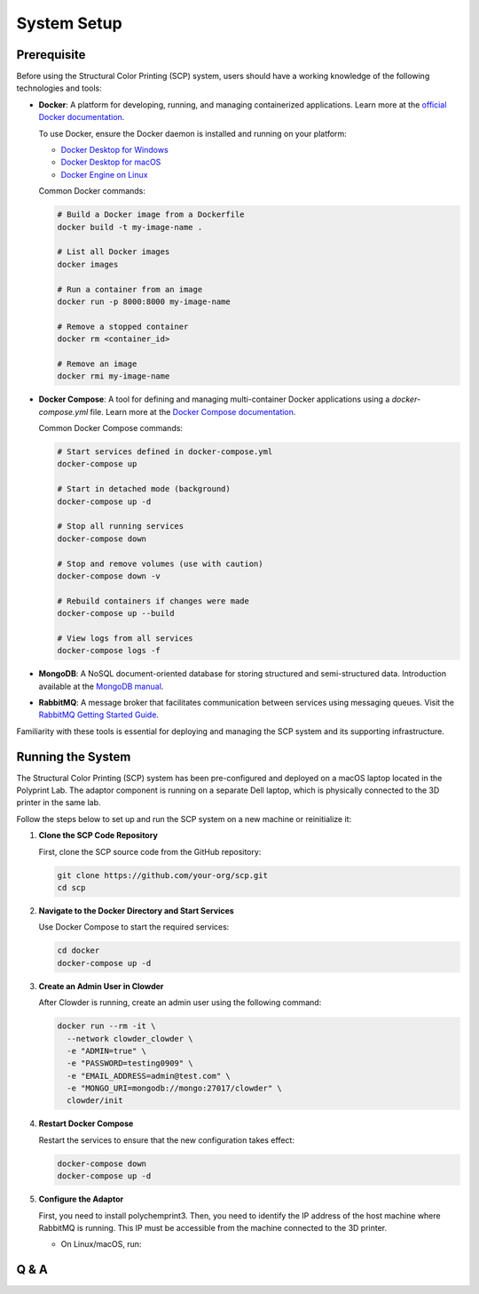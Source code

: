 System Setup
============



Prerequisite
------------

Before using the Structural Color Printing (SCP) system, users should have a working knowledge of the following technologies and tools:

- **Docker**: A platform for developing, running, and managing containerized applications. Learn more at the `official Docker documentation <https://docs.docker.com/get-started/>`_.

  To use Docker, ensure the Docker daemon is installed and running on your platform:

  - `Docker Desktop for Windows <https://docs.docker.com/desktop/install/windows-install/>`_
  - `Docker Desktop for macOS <https://docs.docker.com/desktop/install/mac-install/>`_
  - `Docker Engine on Linux <https://docs.docker.com/engine/install/>`_

  Common Docker commands:

  .. code-block:: bash

     # Build a Docker image from a Dockerfile
     docker build -t my-image-name .

     # List all Docker images
     docker images

     # Run a container from an image
     docker run -p 8000:8000 my-image-name

     # Remove a stopped container
     docker rm <container_id>

     # Remove an image
     docker rmi my-image-name

- **Docker Compose**: A tool for defining and managing multi-container Docker applications using a `docker-compose.yml` file. Learn more at the `Docker Compose documentation <https://docs.docker.com/compose/>`_.

  Common Docker Compose commands:

  .. code-block:: bash

     # Start services defined in docker-compose.yml
     docker-compose up

     # Start in detached mode (background)
     docker-compose up -d

     # Stop all running services
     docker-compose down

     # Stop and remove volumes (use with caution)
     docker-compose down -v

     # Rebuild containers if changes were made
     docker-compose up --build

     # View logs from all services
     docker-compose logs -f

- **MongoDB**: A NoSQL document-oriented database for storing structured and semi-structured data. Introduction available at the `MongoDB manual <https://www.mongodb.com/docs/manual/introduction/>`_.

- **RabbitMQ**: A message broker that facilitates communication between services using messaging queues. Visit the `RabbitMQ Getting Started Guide <https://www.rabbitmq.com/getstarted.html>`_.

Familiarity with these tools is essential for deploying and managing the SCP system and its supporting infrastructure.


Running the System
----------------------
The Structural Color Printing (SCP) system has been pre-configured and deployed on a macOS laptop located in the Polyprint Lab. The adaptor component is running on a separate Dell laptop, which is physically connected to the 3D printer in the same lab.

Follow the steps below to set up and run the SCP system on a new machine or reinitialize it:

1. **Clone the SCP Code Repository**

   First, clone the SCP source code from the GitHub repository:

   .. code-block:: bash

      git clone https://github.com/your-org/scp.git
      cd scp

2. **Navigate to the Docker Directory and Start Services**

   Use Docker Compose to start the required services:

   .. code-block:: bash

      cd docker
      docker-compose up -d

3. **Create an Admin User in Clowder**

   After Clowder is running, create an admin user using the following command:

   .. code-block:: bash

      docker run --rm -it \
        --network clowder_clowder \
        -e "ADMIN=true" \
        -e "PASSWORD=testing0909" \
        -e "EMAIL_ADDRESS=admin@test.com" \
        -e "MONGO_URI=mongodb://mongo:27017/clowder" \
        clowder/init

4. **Restart Docker Compose**

   Restart the services to ensure that the new configuration takes effect:

   .. code-block:: bash

      docker-compose down
      docker-compose up -d

5. **Configure the Adaptor**

   First, you need to install polychemprint3.
   Then, you need to identify the IP address of the host machine where RabbitMQ is running. This IP must be accessible from the machine connected to the 3D printer.

   - On Linux/macOS, run:

     .. code-block:: bash


Q & A
----------------------